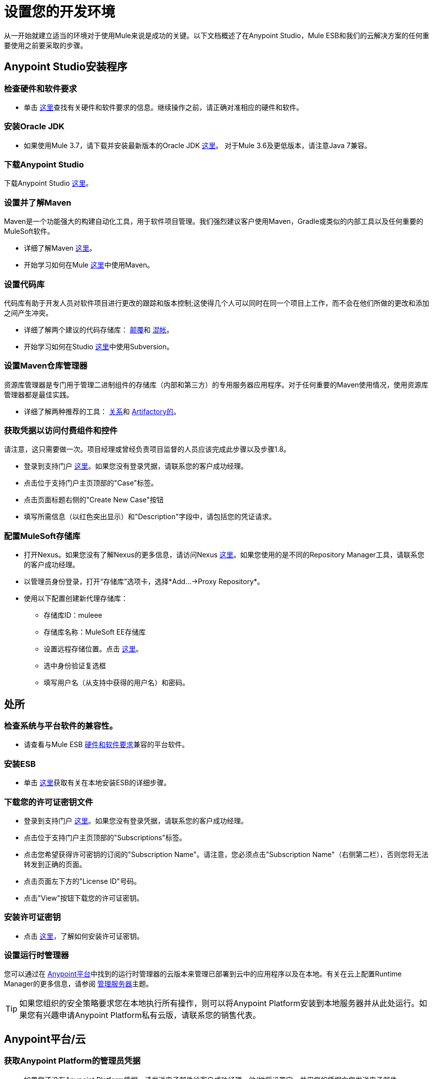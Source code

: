 = 设置您的开发环境

从一开始就建立适当的环境对于使用Mule来说是成功的关键。以下文档概述了在Anypoint Studio，Mule ESB和我们的云解决方案的任何重要使用之前要采取的步骤。

==  Anypoint Studio安装程序

=== 检查硬件和软件要求

* 单击 link:/mule-user-guide/v/3.7/hardware-and-software-requirements[这里]查找有关硬件和软件要求的信息。继续操作之前，请正确对准相应的硬件和软件。

=== 安装Oracle JDK

* 如果使用Mule 3.7，请下载并安装最新版本的Oracle JDK link:http://www.oracle.com/technetwork/java/javase/downloads/index.html[这里]。
对于Mule 3.6及更低版本，请注意Java 7兼容。

=== 下载Anypoint Studio

下载Anypoint Studio link:https://www.mulesoft.com/platform/studio[这里]。

=== 设置并了解Maven

Maven是一个功能强大的构建自动化工具，用于软件项目管理。我们强烈建议客户使用Maven，Gradle或类似的内部工具以及任何重要的MuleSoft软件。

* 详细了解Maven http://maven.apache.org/guides/getting-started/[这里]。

* 开始学习如何在Mule link:/anypoint-studio/v/5/maven-support-in-anypoint-studio[这里]中使用Maven。

=== 设置代码库

代码库有助于开发人员对软件项目进行更改的跟踪和版本控制;这使得几个人可以同时在同一个项目上工作，而不会在他们所做的更改和添加之间产生冲突。

* 详细了解两个建议的代码存储库： link:http://subversion.apache.org/[颠覆]和 link:http://git-scm.com/[混帐]。

* 开始学习如何在Studio link:/anypoint-studio/v/5/using-subversion-with-studio[这里]中使用Subversion。

=== 设置Maven仓库管理器

资源库管理器是专门用于管理二进制组件的存储库（内部和第三方）的专用服务器应用程序。对于任何重要的Maven使用情况，使用资源库管理器都是最佳实践。

* 详细了解两种推荐的工具： link:http://www.sonatype.org/nexus/downloads/[关系]和 link:http://www.jfrog.com/open-source/[Artifactory的]。

=== 获取凭据以访问付费组件和控件

请注意，这只需要做一次。项目经理或曾经负责项目监督的人员应该完成此步骤以及步骤1.8。

* 登录到支持门户 link:https://support.mulesoft.com[这里]。如果您没有登录凭据，请联系您的客户成功经理。

* 点击位于支持门户主页顶部的"Case"标签。

* 点击页面标题右侧的"Create New Case"按钮

* 填写所需信息（以红色突出显示）和"Description"字段中，请包括您的凭证请求。

=== 配置MuleSoft存储库

* 打开Nexus。如果您没有了解Nexus的更多信息，请访问Nexus link:http://www.sonatype.org/nexus/downloads/[这里]。如果您使用的是不同的Repository Manager工具，请联系您的客户成功经理。

* 以管理员身份登录，打开“存储库”选项卡，选择*Add…->Proxy Repository*。

* 使用以下配置创建新代理存储库：

** 存储库ID：muleee

** 存储库名称：MuleSoft EE存储库

** 设置远程存储位置。点击 link:https://repository.mulesoft.org/nexus-ee/content/repositories/releases-ee/[这里]。

** 选中身份验证复选框

** 填写用户名（从支持中获得的用户名）和密码。

== 处所

=== 检查系统与平台软件的兼容性。

* 请查看与Mule ESB link:/mule-user-guide/v/3.7/hardware-and-software-requirements[硬件和软件要求]兼容的平台软件。

=== 安装ESB

* 单击 link:/mule-user-guide/v/3.7/downloading-and-starting-mule-esb[这里]获取有关在本地安装ESB的详细步骤。

=== 下载您的许可证密钥文件

* 登录到支持门户 link:https://support.mulesoft.com[这里]。如果您没有登录凭据，请联系您的客户成功经理。

* 点击位于支持门户主页顶部的"Subscriptions"标签。

* 点击您希望获得许可密钥的订阅的"Subscription Name"。请注意，您必须点击"Subscription Name"（右侧第二栏），否则您将无法转发到正确的页面。

* 点击页面左下方的"License ID"号码。

* 点击"View"按钮下载您的许可证密钥。

=== 安装许可证密钥

* 点击 link:/mule-user-guide/v/3.7/installing-an-enterprise-license[这里]，了解如何安装许可证密钥。

=== 设置运行时管理器

您可以通过在 link:https://anypoint.mulesoft.com[Anypoint平台]中找到的运行时管理器的云版本来管理已部署到云中的应用程序以及在本地。有关在云上配置Runtime Manager的更多信息，请参阅 link:/runtime-manager/managing-servers[管理服务器]主题。

[TIP]
如果您组织的安全策略要求您在本地执行所有操作，则可以将Anypoint Platform安装到本地服务器并从此处运行。如果您有兴趣申请Anypoint Platform私有云版，请联系您的销售代表。

==  Anypoint平台/云

=== 获取Anypoint Platform的管理员凭据

* 如果您还没有Anypoint Platform凭据，请发送电子邮件给客户成功经理。他/她将设置它，并用您的凭据向您发送电子邮件。

=== 在Anypoint平台上创建业务组。

* 点击 link:https://anypoint.mulesoft.com/#/signin[这里]登录支持门户并创建一个业务组。

=== 将人员添加到适当的业务组并相应地提供访问权限。

* 点击 link:https://anypoint.mulesoft.com/#/signin[这里]登录到支持门户，并将人员添加到业务组。

=== 在Anypoint平台上创建不同的环境

* 点击 link:https://anypoint.mulesoft.com/#/signin[这里]登录到支持门户并创建不同的环境。

=== 设置运行时管理器

* 已准备好使用！点击 link:/runtime-manager/[这里]，了解如何开始使用Runtime Manager！

=== 使用平台

* 现在您已拥有一个帐户，并且已经完成设置，您已准备好创建，构建，运行，管理和增强通过该平台使用API​​和基于云的集成的体验。

== 常见问题

===  Studio是否需要任何许可证密钥？

不需要。Studio不需要任何客户特定的许可证密钥。只需下载Studio link:https://www.mulesoft.com/platform/studio[这里]并开始学习如何使用它 link:/anypoint-studio/v/5/index[这里]。

=== 我可以向帐户添加多少个额外用户？

每个帐户都不同。根据客户的用例及其需求，我们可以访问不同数量的用户。请联系您的客户成功经理了解有关您可以添加到您的帐户的用户数量的查询。

=== 我如何访问支持门户？

登录到支持门户 link:https://support.mulesoft.com[这里]。如果您没有登录凭据，请联系您的客户成功经理。

=== 如何在支持门户中提交支持凭单？

1.登录到支持门户 link:https://support.mulesoft.com[这里]。如果您没有登录凭据，请联系您的客户成功经理。

2.单击位于支持门户主页顶部的"Case"选项卡。

3.单击页面标题右侧的"Create New Case"按钮。

4.填写所需的信息（标有星号（*））。我们的支持团队很快会做出回应

=== 您是否需要使用Anypoint Studio配置服务器？

不，Anypoint Studio在您的计算机上作为独立的应用程序运行，并且不需要配置任何服务器。

=== 我在哪里可以找到我的许可证密钥？

1.登录到支持门户 link:https://support.mulesoft.com[这里]。如果您没有登录凭据，请联系您的客户成功经理。

2.单击位于支持门户主页顶部的"Subscriptions"选项卡。

3.点击您希望获得许可密钥的订阅的"Subscription Name"。请注意，您必须点击"Subscription Name"（右侧的第二列），否则您将无法转发至正确的页面。

4.点击页面左下方的"License ID"号码。

5.点击"View"按钮下载您的许可证密钥。

=== 当我的许可密钥过期时会发生什么？

MuleSoft运营年度订阅模式。每年为了继续使用MuleSoft，您需要更新您的帐户。您的客户成功经理将在与您的常规节奏期间延长续约时间。但是，如果您有兴趣事先讨论续约问题，请不要犹豫与您的客户成功经理联系。

== 另请参阅

*  link:/getting-started/build-a-hello-world-application[构建一个Hello World应用程序]
